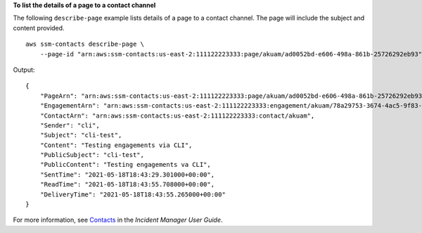 **To list the details of a page to a contact channel**

The following ``describe-page`` example lists details of a page to a contact channel. The page will include the subject and content provided. ::

    aws ssm-contacts describe-page \
        --page-id "arn:aws:ssm-contacts:us-east-2:111122223333:page/akuam/ad0052bd-e606-498a-861b-25726292eb93"

Output::

    {
        "PageArn": "arn:aws:ssm-contacts:us-east-2:111122223333:page/akuam/ad0052bd-e606-498a-861b-25726292eb93",
        "EngagementArn": "arn:aws:ssm-contacts:us-east-2:111122223333:engagement/akuam/78a29753-3674-4ac5-9f83-0468563567f0",
        "ContactArn": "arn:aws:ssm-contacts:us-east-2:111122223333:contact/akuam",
        "Sender": "cli",
        "Subject": "cli-test",
        "Content": "Testing engagements via CLI",
        "PublicSubject": "cli-test",
        "PublicContent": "Testing engagements va CLI",
        "SentTime": "2021-05-18T18:43:29.301000+00:00",
        "ReadTime": "2021-05-18T18:43:55.708000+00:00",
        "DeliveryTime": "2021-05-18T18:43:55.265000+00:00"
    }

For more information, see `Contacts <https://docs.aws.amazon.com/incident-manager/latest/userguide/contacts.html>`__ in the *Incident Manager User Guide*.